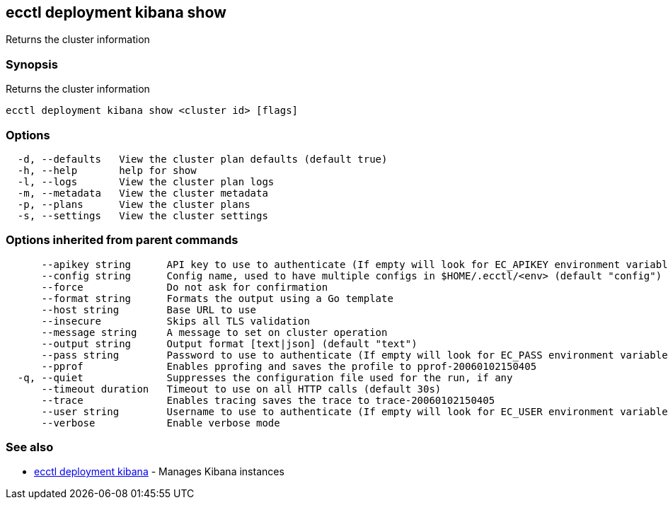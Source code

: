 == ecctl deployment kibana show

Returns the cluster information

[float]
=== Synopsis

Returns the cluster information

----
ecctl deployment kibana show <cluster id> [flags]
----

[float]
=== Options

----
  -d, --defaults   View the cluster plan defaults (default true)
  -h, --help       help for show
  -l, --logs       View the cluster plan logs
  -m, --metadata   View the cluster metadata
  -p, --plans      View the cluster plans
  -s, --settings   View the cluster settings
----

[float]
=== Options inherited from parent commands

----
      --apikey string      API key to use to authenticate (If empty will look for EC_APIKEY environment variable)
      --config string      Config name, used to have multiple configs in $HOME/.ecctl/<env> (default "config")
      --force              Do not ask for confirmation
      --format string      Formats the output using a Go template
      --host string        Base URL to use
      --insecure           Skips all TLS validation
      --message string     A message to set on cluster operation
      --output string      Output format [text|json] (default "text")
      --pass string        Password to use to authenticate (If empty will look for EC_PASS environment variable)
      --pprof              Enables pprofing and saves the profile to pprof-20060102150405
  -q, --quiet              Suppresses the configuration file used for the run, if any
      --timeout duration   Timeout to use on all HTTP calls (default 30s)
      --trace              Enables tracing saves the trace to trace-20060102150405
      --user string        Username to use to authenticate (If empty will look for EC_USER environment variable)
      --verbose            Enable verbose mode
----

[float]
=== See also

* xref:ecctl_deployment_kibana[ecctl deployment kibana]	 - Manages Kibana instances
